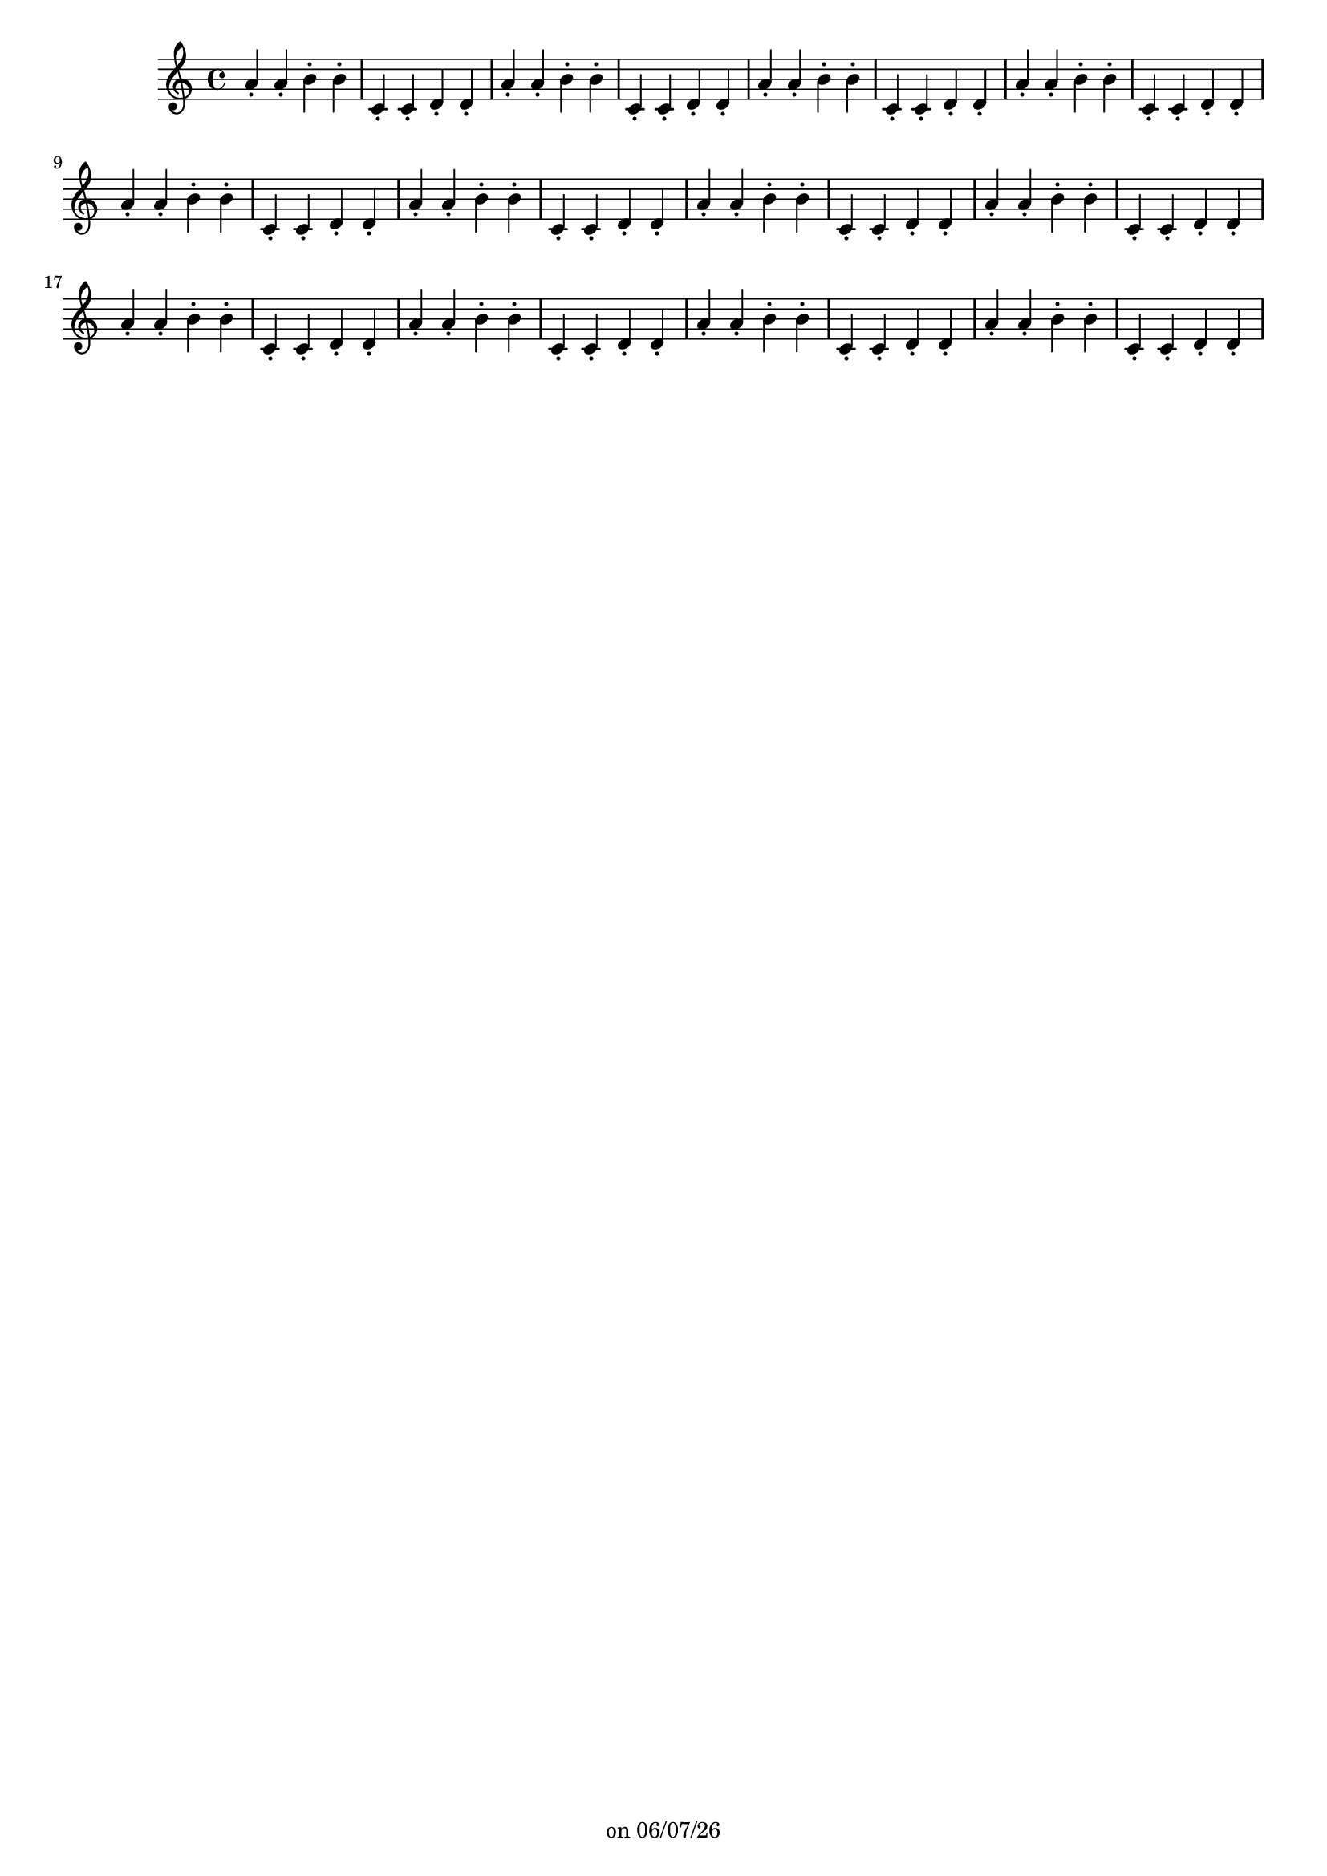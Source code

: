 
%% Fichier LilyPond généré par Denemo version 2.5.0

%%http://www.gnu.org/software/denemo/

\version "2.22"

CompactChordSymbols = {}
#(define DenemoTransposeStep 0)
#(define DenemoTransposeAccidental 0)
DenemoGlobalTranspose = \void {}
titledPiece = {}
AutoBarline = {}
AutoEndMovementBarline = \bar "|."

% The music follows

MvmntIVoiceI = {  a'4\staccato a'\staccato b'\staccato b'\staccato c'\staccato c'\staccato d'\staccato d'\staccato a'4\staccato a'\staccato b'\staccato b'\staccato c'\staccato c'\staccato d'\staccato d'\staccato a'4\staccato a'\staccato b'\staccato b'\staccato c'\staccato c'\staccato d'\staccato d'\staccato a'4\staccato a'\staccato b'\staccato b'\staccato c'\staccato c'\staccato d'\staccato d'\staccato a'4\staccato a'\staccato b'\staccato b'\staccato c'\staccato c'\staccato d'\staccato d'\staccato a'4\staccato a'\staccato b'\staccato b'\staccato c'\staccato c'\staccato d'\staccato d'\staccato a'4\staccato a'\staccato b'\staccato b'\staccato c'\staccato c'\staccato d'\staccato d'\staccato a'4\staccato a'\staccato b'\staccato b'\staccato c'\staccato c'\staccato d'\staccato d'\staccato a'4\staccato a'\staccato b'\staccato b'\staccato c'\staccato c'\staccato d'\staccato d'\staccato a'4\staccato a'\staccato b'\staccato b'\staccato c'\staccato c'\staccato d'\staccato d'\staccato a'4\staccato a'\staccato b'\staccato b'\staccato c'\staccato c'\staccato d'\staccato d'\staccato a'4\staccato a'\staccato b'\staccato b'\staccato c'\staccato c'\staccato d'\staccato d'\staccato }





%Default Score Layout
\header{DenemoLayoutName = "Default Score Layout"
        instrumentation = \markup { \with-url #'"scheme:(d-BookInstrumentation)" "Partition entière"}
        }

\header {
tagline = \markup {"" on \simple #(strftime "%x" (localtime (current-time)))}

        }
#(set-default-paper-size "a4")
#(set-global-staff-size 18)
\paper {

       }

\score { %Start of Movement
          <<

%Start of Staff
\new Staff = "Part 1"  << 
 \new Voice = "MvmntIVoiceI"  { 
  \clef treble    \key c \major    \time 4/4   \MvmntIVoiceI
                        } %End of voice

                        >> %End of Staff

          >>

       } %End of Movement



